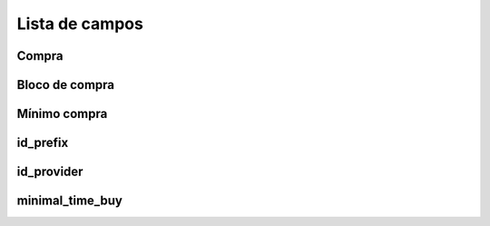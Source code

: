 .. _rateProvider-menu-list:

***************
Lista de campos
***************



.. _rateProvider-buyrate:

Compra
"""""""





.. _rateProvider-buyrateincrement:

Bloco de compra
""""""""""""""""





.. _rateProvider-buyrateinitblock:

Mínimo compra
""""""""""""""""





.. _rateProvider-id_prefix:

id_prefix
"""""""""





.. _rateProvider-id_provider:

id_provider
"""""""""""





.. _rateProvider-minimal_time_buy:

minimal_time_buy
""""""""""""""""




